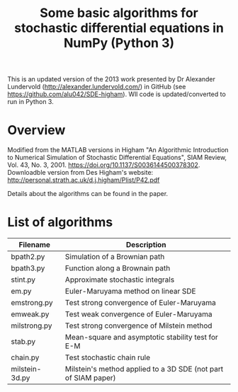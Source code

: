 #+TITLE: Some basic algorithms for stochastic differential equations in NumPy (Python 3)

This is an updated version of the 2013 work presented by Dr Alexander Lundervold (http://alexander.lundervold.com/) in GitHub (see https://github.com/alu042/SDE-higham). Wll code is updated/converted to run in Python 3.

* Overview
Modified from the MATLAB versions in
  Higham "An Algorithmic Introduction to Numerical Simulation of Stochastic Differential Equations", SIAM Review, Vol. 43, No. 3, 2001.
  https://doi.org/10.1137/S0036144500378302. Downloadble version from Des Higham's website: http://personal.strath.ac.uk/d.j.higham/Plist/P42.pdf

Details about the algorithms can be found in the paper. 

* List of algorithms

| Filename       | Description                                                   |
|----------------+---------------------------------------------------------------|
| bpath2.py      | Simulation of a Brownian path                                 |
| bpath3.py      | Function along a Brownain path                                |
| stint.py       | Approximate stochastic integrals                              |
| em.py          | Euler-Maruyama method on linear SDE                           |
| emstrong.py    | Test strong convergence of Euler-Maruyama                     |
| emweak.py      | Test weak convergence of Euler-Maruyama                       |
| milstrong.py   | Test strong convergence of Milstein method                    |
| stab.py        | Mean-square and asymptotic stability test for E-M             |
| chain.py       | Test stochastic chain rule                                    |
| milstein-3d.py | Milstein's method applied to a 3D SDE (not part of SIAM paper)|


